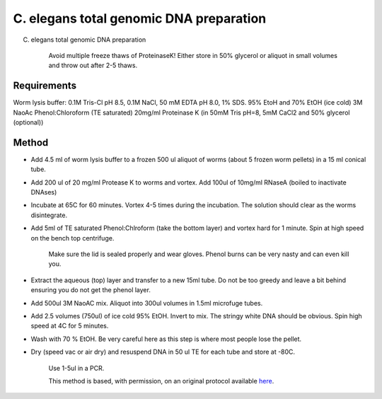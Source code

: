 C. elegans total genomic DNA preparation
========================================================================================================

.. sectionauthor:: Ian Chin-Sang <chinsang@queensu.ca>
.. tags:: dna,molecular-biology,celegans,model-organisms,prep

C. elegans total genomic DNA preparation




    Avoid multiple freeze thaws of ProteinaseK! Either store in 50% glycerol or aliquot in small volumes and throw out after 2-5 thaws.



Requirements
------------
Worm lysis buffer: 0.1M Tris-Cl pH 8.5, 0.1M NaCl, 50 mM EDTA pH 8.0, 1% SDS. 
95% EtoH and 70% EtOH (ice cold)
3M NaoAc
Phenol:Chloroform (TE saturated)
20mg/ml Proteinase K (in 50mM Tris pH=8, 5mM CaCl2 and 50% glycerol (optional))


Method
------

- Add 4.5 ml of worm lysis buffer to a frozen 500 ul aliquot of worms (about 5 frozen worm pellets) in a 15 ml conical tube.

- Add 200 ul of 20 mg/ml Protease K to worms and vortex. Add 100ul of 10mg/ml RNaseA (boiled to inactivate DNAses) 

- Incubate at 65C for 60 minutes. Vortex 4-5 times during the incubation. The solution should clear as the worms disintegrate.

- Add 5ml of TE saturated Phenol:Chlroform (take the bottom layer) and vortex hard for 1 minute. Spin at high speed on the bench top centrifuge. 

    Make sure the lid is sealed properly and wear gloves. Phenol burns can be very nasty and can even kill you. 

- Extract the aqueous (top) layer and transfer to a new 15ml tube. Do not be too greedy and leave a bit behind ensuring you do not get the phenol layer.

- Add 500ul  3M NaoAC mix. Aliquot into 300ul volumes in 1.5ml microfuge tubes.

- Add 2.5 volumes (750ul)  of ice cold 95% EtOH.  Invert to mix. The stringy white DNA should be obvious. Spin high speed at 4C for 5 minutes.

- Wash with 70 % EtOH. Be very careful here as this step is where most people lose the pellet.

- Dry (speed vac or air dry) and resuspend DNA in 50 ul TE for each tube and store at -80C. 

    Use 1-5ul in a PCR.






    This method is based, with permission, on an original protocol available 
    `here <(http://130.15.90.245/worm_genomic_dna_prep.htm>`__.

